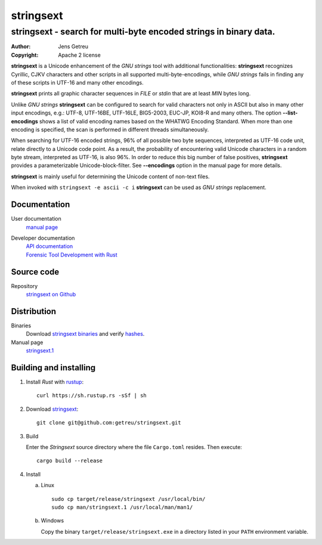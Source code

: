 .. Main project page for ``stringsext``






************
 stringsext
************



-------------------------------------------------------------------
stringsext - search for multi-byte encoded strings in binary data.
-------------------------------------------------------------------


:Author: Jens Getreu
:Copyright: Apache 2 license




**stringsext** is a Unicode enhancement of the *GNU strings* tool with
additional functionalities: **stringsext** recognizes Cyrillic, CJKV
characters and other scripts in all supported multi-byte-encodings,
while *GNU strings* fails in finding any of these scripts in UTF-16 and
many other encodings.

**stringsext** prints all graphic character sequences in *FILE* or
*stdin* that are at least *MIN* bytes long.

Unlike *GNU strings* **stringsext** can be configured to search for
valid characters not only in ASCII but also in many other input
encodings, e.g.: UTF-8, UTF-16BE, UTF-16LE, BIG5-2003, EUC-JP, KOI8-R
and many others. The option **--list-encodings** shows a list of valid
encoding names based on the WHATWG Encoding Standard. When more than one
encoding is specified, the scan is performed in different threads
simultaneously.

When searching for UTF-16 encoded strings, 96% of all possible two byte
sequences, interpreted as UTF-16 code unit, relate directly to a Unicode
code point. As a result, the probability of encountering valid Unicode
characters in a random byte stream, interpreted as UTF-16, is also 96%.
In order to reduce this big number of false positives, **stringsext**
provides a parameterizable Unicode-block-filter. See **--encodings**
option in the manual page for more details.

**stringsext** is mainly useful for determining the Unicode content of
non-text files.

When invoked with ``stringsext -e ascii -c i`` **stringsext** can be
used as *GNU strings* replacement.

Documentation
=============

User documentation
    `manual
    page <https://getreu.net/public/downloads/doc/stringsext/./doc/build/stringsext--man.html>`__

Developer documentation
    | `API documentation`_
    | `Forensic Tool Development with Rust`_

.. _`API documentation`: https://getreu.net/public/downloads/doc/stringsext/./target/doc/stringsext/index.html_
.. _`Forensic Tool Development with Rust`: https://getreu.net/public/downloads/doc/forensic-tool-development-with-rust

Source code
===========

Repository
    `stringsext on Github <https://github.com/getreu/stringsext>`__

Distribution
============

Binaries
    Download `stringsext binaries`_ and verify  hashes_.

Manual page
    `stringsext.1`_

.. _`stringsext binaries`: https://getreu.net/public/downloads/doc/stringsext/./target/
.. _hashes: https://getreu.net/public/sha256sum.txt
.. _`stringsext.1`: https://getreu.net/public/downloads/doc/stringsext/./man/stringsext.1



Building and installing
=======================

#. Install *Rust* with rustup_::

      curl https://sh.rustup.rs -sSf | sh

#. Download stringsext_::

      git clone git@github.com:getreu/stringsext.git

#. Build

   Enter the *Stringsext* source directory where the file ``Cargo.toml`` resides. Then execute::

      cargo build --release


#. Install

   a. Linux ::

         sudo cp target/release/stringsext /usr/local/bin/
         sudo cp man/stringsext.1 /usr/local/man/man1/

   b. Windows

      Copy the binary ``target/release/stringsext.exe`` in a directory
      listed in your ``PATH`` environment variable.

.. _rustup: https://www.rustup.rs/
